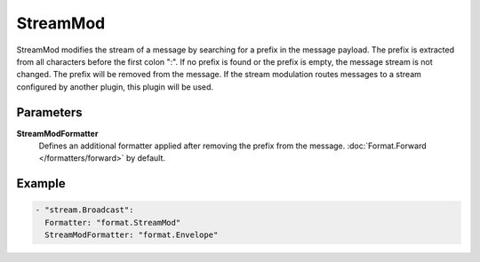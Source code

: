 StreamMod
=========

StreamMod modifies the stream of a message by searching for a prefix in the message payload.
The prefix is extracted from all characters before the first colon ":".
If no prefix is found or the prefix is empty, the message stream is not changed.
The prefix will be removed from the message.
If the stream modulation routes messages to a stream configured by another plugin, this plugin will be used.

Parameters
----------

**StreamModFormatter**
  Defines an additional formatter applied after removing the prefix from the message. :doc:`Format.Forward </formatters/forward>` by default.

Example
-------

.. code-block:: yaml

  - "stream.Broadcast":
    Formatter: "format.StreamMod"
    StreamModFormatter: "format.Envelope"

